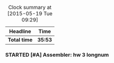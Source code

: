 #+BEGIN: clocktable :maxlevel 2 :scope file
#+CAPTION: Clock summary at [2015-05-19 Tue 09:29]
| Headline     | Time    |
|--------------+---------|
| *Total time* | *35:53* |
|--------------+---------|
#+END:
*** STARTED [#A] Assembler: hw 3 longnum
    :LOGBOOK:
    CLOCK: [2015-05-19 Tue 08:36]--[2015-05-19 Tue 09:29] =>  0:53
    CLOCK: [2015-05-14 Thu 23:40]--[2015-05-15 Fri 00:11] =>  0:31
    CLOCK: [2015-05-13 Wed 17:10]--[2015-05-13 Wed 17:23] =>  0:13
    CLOCK: [2015-05-13 Wed 16:06]--[2015-05-13 Wed 16:14] =>  0:08
    CLOCK: [2015-05-13 Wed 15:20]--[2015-05-13 Wed 15:58] =>  0:38
    CLOCK: [2015-05-12 Tue 23:23]--[2015-05-12 Tue 23:30] =>  0:07
    CLOCK: [2015-05-12 Tue 23:00]--[2015-05-12 Tue 23:23] =>  0:23
    CLOCK: [2015-05-12 Tue 21:58]--[2015-05-12 Tue 22:50] =>  0:52
    CLOCK: [2015-05-12 Tue 21:47]--[2015-05-12 Tue 21:52] =>  0:05
    CLOCK: [2015-05-12 Tue 11:25]--[2015-05-12 Tue 12:19] =>  0:54
    CLOCK: [2015-05-12 Tue 02:03]--[2015-05-12 Tue 04:36] =>  2:33
    CLOCK: [2015-05-12 Tue 00:50]--[2015-05-12 Tue 01:46] =>  0:56
    CLOCK: [2015-05-11 Mon 23:12]--[2015-05-11 Mon 23:49] =>  0:37
    CLOCK: [2015-05-11 Mon 20:02]--[2015-05-11 Mon 22:50] =>  2:48
    CLOCK: [2015-05-11 Mon 15:47]--[2015-05-11 Mon 15:52] =>  0:05
    CLOCK: [2015-05-11 Mon 14:36]--[2015-05-11 Mon 15:25] =>  0:49
    CLOCK: [2015-05-11 Mon 14:10]--[2015-05-11 Mon 14:30] =>  0:20
    CLOCK: [2015-05-11 Mon 10:58]--[2015-05-11 Mon 11:09] =>  0:11
    CLOCK: [2015-05-11 Mon 09:36]--[2015-05-11 Mon 10:08] =>  0:32
    CLOCK: [2015-05-11 Mon 08:40]--[2015-05-11 Mon 09:25] =>  0:45
    CLOCK: [2015-05-11 Mon 07:45]--[2015-05-11 Mon 08:25] =>  0:40
    CLOCK: [2015-05-11 Mon 04:36]--[2015-05-11 Mon 04:39] =>  0:03
    CLOCK: [2015-05-11 Mon 00:30]--[2015-05-11 Mon 03:54] =>  3:24
    CLOCK: [2015-05-10 Sun 22:42]--[2015-05-11 Mon 00:20] =>  1:38
    CLOCK: [2015-05-10 Sun 20:15]--[2015-05-10 Sun 21:24] =>  1:09
    CLOCK: [2015-05-10 Sun 19:41]--[2015-05-10 Sun 19:50] =>  0:09
    CLOCK: [2015-05-10 Sun 16:02]--[2015-05-10 Sun 16:06] =>  0:04
    CLOCK: [2015-05-10 Sun 15:40]--[2015-05-10 Sun 15:56] =>  0:16
    CLOCK: [2015-05-10 Sun 13:23]--[2015-05-10 Sun 15:15] =>  1:52
    CLOCK: [2015-05-10 Sun 03:05]--[2015-05-10 Sun 03:19] =>  0:14
    CLOCK: [2015-05-09 Sat 23:38]--[2015-05-10 Sun 02:48] =>  3:10
    CLOCK: [2015-05-09 Sat 23:15]--[2015-05-09 Sat 23:30] =>  0:15
    CLOCK: [2015-05-09 Sat 21:34]--[2015-05-09 Sat 21:40] =>  0:06
    CLOCK: [2015-05-09 Sat 20:40]--[2015-05-09 Sat 20:49] =>  0:09
    CLOCK: [2015-05-09 Sat 19:53]--[2015-05-09 Sat 20:24] =>  0:31
    CLOCK: [2015-05-09 Sat 17:30]--[2015-05-09 Sat 19:35] =>  2:05
    CLOCK: [2015-05-09 Sat 14:53]--[2015-05-09 Sat 15:04] =>  0:11
    CLOCK: [2015-05-09 Sat 12:59]--[2015-05-09 Sat 13:55] =>  0:56
    CLOCK: [2015-05-09 Sat 11:41]--[2015-05-09 Sat 12:06] =>  0:25
    CLOCK: [2015-05-09 Sat 00:35]--[2015-05-09 Sat 02:50] =>  2:15
    CLOCK: [2015-05-08 Fri 22:28]--[2015-05-08 Fri 23:54] =>  1:26
    CLOCK: [2015-05-07 Thu 02:54]--[2015-05-07 Thu 03:21] =>  0:27
    CLOCK: [2015-04-27 Mon 19:55]--[2015-04-27 Mon 19:58] =>  0:03
    CLOCK: [2015-04-27 Mon 19:47]--[2015-04-27 Mon 19:52] =>  0:05
    :END:
